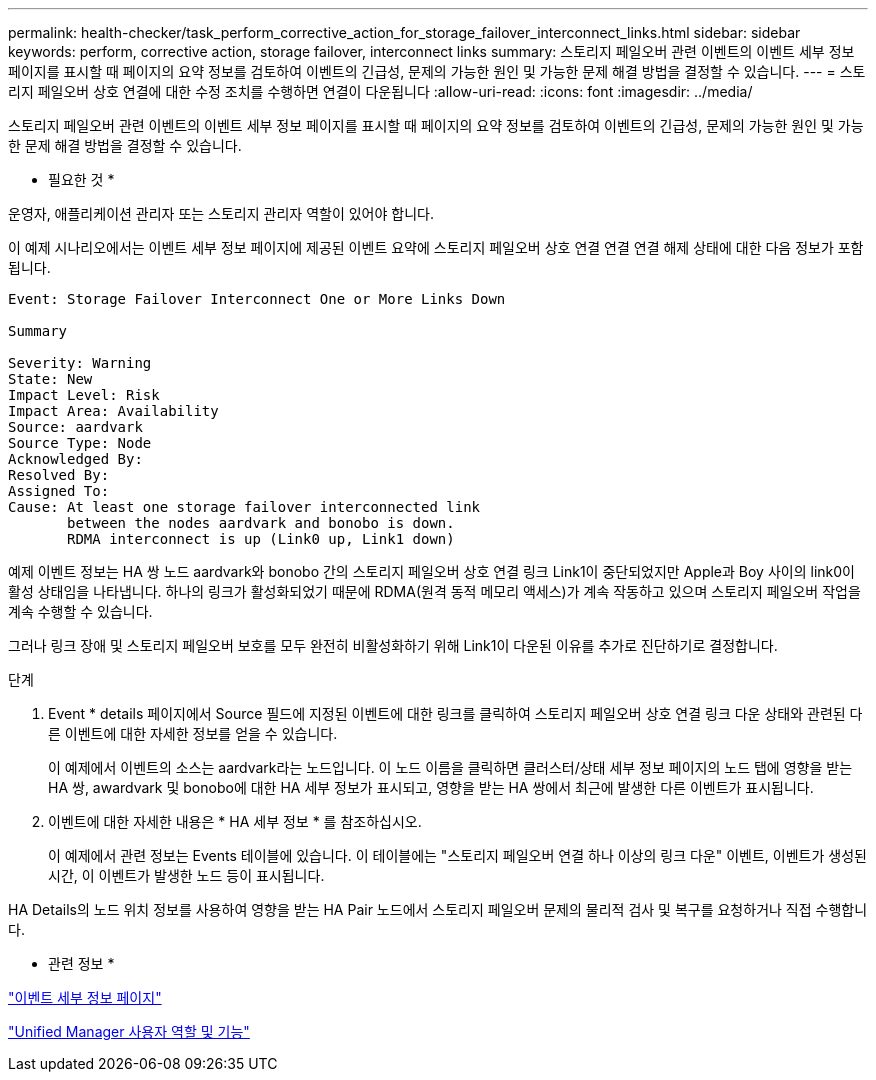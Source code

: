 ---
permalink: health-checker/task_perform_corrective_action_for_storage_failover_interconnect_links.html 
sidebar: sidebar 
keywords: perform, corrective action, storage failover, interconnect links 
summary: 스토리지 페일오버 관련 이벤트의 이벤트 세부 정보 페이지를 표시할 때 페이지의 요약 정보를 검토하여 이벤트의 긴급성, 문제의 가능한 원인 및 가능한 문제 해결 방법을 결정할 수 있습니다. 
---
= 스토리지 페일오버 상호 연결에 대한 수정 조치를 수행하면 연결이 다운됩니다
:allow-uri-read: 
:icons: font
:imagesdir: ../media/


[role="lead"]
스토리지 페일오버 관련 이벤트의 이벤트 세부 정보 페이지를 표시할 때 페이지의 요약 정보를 검토하여 이벤트의 긴급성, 문제의 가능한 원인 및 가능한 문제 해결 방법을 결정할 수 있습니다.

* 필요한 것 *

운영자, 애플리케이션 관리자 또는 스토리지 관리자 역할이 있어야 합니다.

이 예제 시나리오에서는 이벤트 세부 정보 페이지에 제공된 이벤트 요약에 스토리지 페일오버 상호 연결 연결 연결 해제 상태에 대한 다음 정보가 포함됩니다.

[listing]
----
Event: Storage Failover Interconnect One or More Links Down

Summary

Severity: Warning
State: New
Impact Level: Risk
Impact Area: Availability
Source: aardvark
Source Type: Node
Acknowledged By:
Resolved By:
Assigned To:
Cause: At least one storage failover interconnected link
       between the nodes aardvark and bonobo is down.
       RDMA interconnect is up (Link0 up, Link1 down)
----
예제 이벤트 정보는 HA 쌍 노드 aardvark와 bonobo 간의 스토리지 페일오버 상호 연결 링크 Link1이 중단되었지만 Apple과 Boy 사이의 link0이 활성 상태임을 나타냅니다. 하나의 링크가 활성화되었기 때문에 RDMA(원격 동적 메모리 액세스)가 계속 작동하고 있으며 스토리지 페일오버 작업을 계속 수행할 수 있습니다.

그러나 링크 장애 및 스토리지 페일오버 보호를 모두 완전히 비활성화하기 위해 Link1이 다운된 이유를 추가로 진단하기로 결정합니다.

.단계
. Event * details 페이지에서 Source 필드에 지정된 이벤트에 대한 링크를 클릭하여 스토리지 페일오버 상호 연결 링크 다운 상태와 관련된 다른 이벤트에 대한 자세한 정보를 얻을 수 있습니다.
+
이 예제에서 이벤트의 소스는 aardvark라는 노드입니다. 이 노드 이름을 클릭하면 클러스터/상태 세부 정보 페이지의 노드 탭에 영향을 받는 HA 쌍, awardvark 및 bonobo에 대한 HA 세부 정보가 표시되고, 영향을 받는 HA 쌍에서 최근에 발생한 다른 이벤트가 표시됩니다.

. 이벤트에 대한 자세한 내용은 * HA 세부 정보 * 를 참조하십시오.
+
이 예제에서 관련 정보는 Events 테이블에 있습니다. 이 테이블에는 "스토리지 페일오버 연결 하나 이상의 링크 다운" 이벤트, 이벤트가 생성된 시간, 이 이벤트가 발생한 노드 등이 표시됩니다.



HA Details의 노드 위치 정보를 사용하여 영향을 받는 HA Pair 노드에서 스토리지 페일오버 문제의 물리적 검사 및 복구를 요청하거나 직접 수행합니다.

* 관련 정보 *

link:../events/reference_event_details_page.html["이벤트 세부 정보 페이지"]

link:../config/reference_unified_manager_roles_and_capabilities.html["Unified Manager 사용자 역할 및 기능"]
